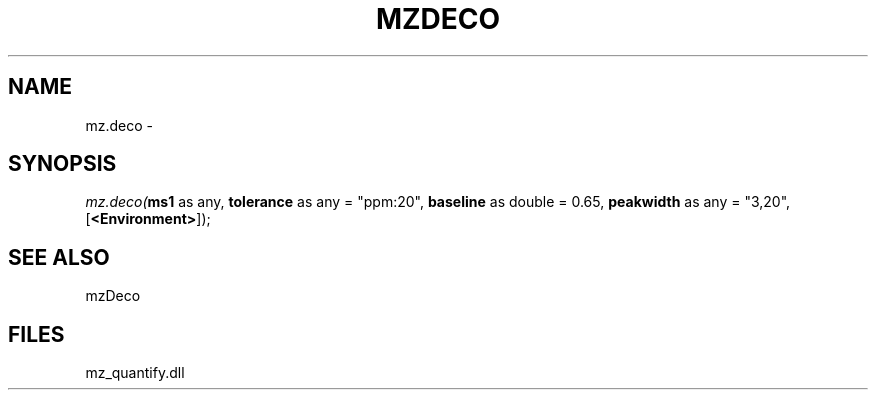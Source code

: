 .\" man page create by R# package system.
.TH MZDECO 1 2000-Jan "mz.deco" "mz.deco"
.SH NAME
mz.deco \- 
.SH SYNOPSIS
\fImz.deco(\fBms1\fR as any, 
\fBtolerance\fR as any = "ppm:20", 
\fBbaseline\fR as double = 0.65, 
\fBpeakwidth\fR as any = "3,20", 
[\fB<Environment>\fR]);\fR
.SH SEE ALSO
mzDeco
.SH FILES
.PP
mz_quantify.dll
.PP
